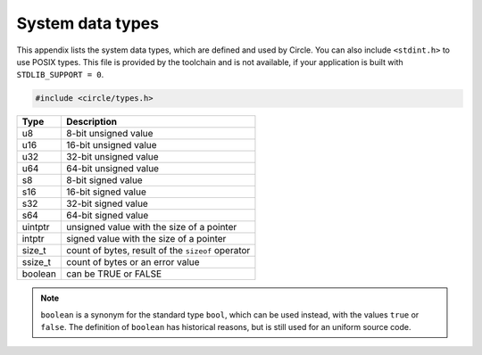 System data types
~~~~~~~~~~~~~~~~~

This appendix lists the system data types, which are defined and used by Circle. You can also include ``<stdint.h>`` to use POSIX types. This file is provided by the toolchain and is not available, if your application is built with ``STDLIB_SUPPORT = 0``.

.. code-block:: c

	#include <circle/types.h>

==============	=================================================
Type		Description
==============	=================================================
u8		8-bit unsigned value
u16		16-bit unsigned value
u32		32-bit unsigned value
u64		64-bit unsigned value
s8		8-bit signed value
s16		16-bit signed value
s32		32-bit signed value
s64		64-bit signed value
uintptr		unsigned value with the size of a pointer
intptr		signed value with the size of a pointer
size_t		count of bytes, result of the ``sizeof`` operator
ssize_t		count of bytes or an error value
boolean		can be TRUE or FALSE
==============	=================================================

.. note::

	``boolean`` is a synonym for the standard type ``bool``, which can be used instead, with the values ``true`` or ``false``. The definition of ``boolean`` has historical reasons, but is still used for an uniform source code.
